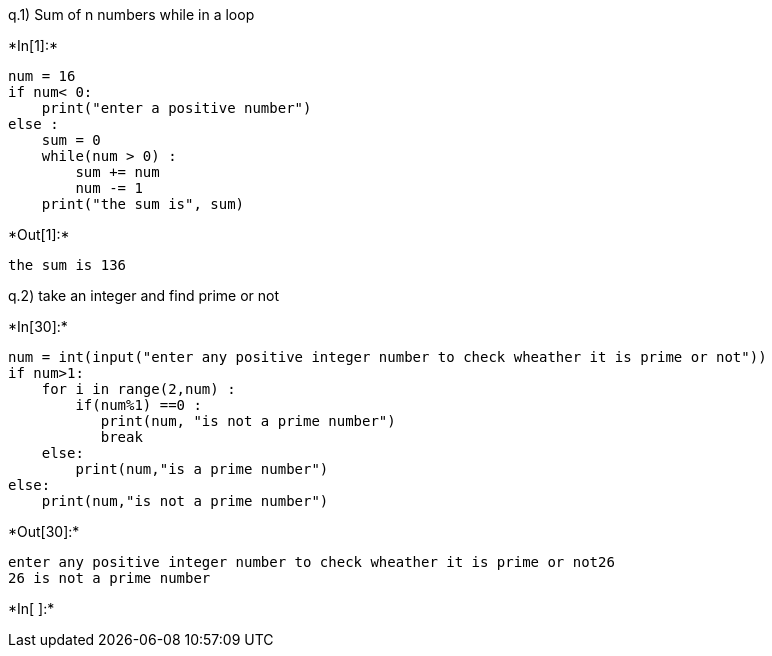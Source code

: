 q.1) Sum of n numbers while in a loop


+*In[1]:*+
[source, ipython3]
----
num = 16
if num< 0:
    print("enter a positive number")
else :
    sum = 0
    while(num > 0) :
        sum += num
        num -= 1
    print("the sum is", sum)
----


+*Out[1]:*+
----
the sum is 136
----

q.2) take an integer and find prime or not


+*In[30]:*+
[source, ipython3]
----
num = int(input("enter any positive integer number to check wheather it is prime or not"))
if num>1:
    for i in range(2,num) :
        if(num%1) ==0 :
           print(num, "is not a prime number")
           break
    else:
        print(num,"is a prime number")
else:
    print(num,"is not a prime number")
----


+*Out[30]:*+
----
enter any positive integer number to check wheather it is prime or not26
26 is not a prime number
----


+*In[ ]:*+
[source, ipython3]
----

----
